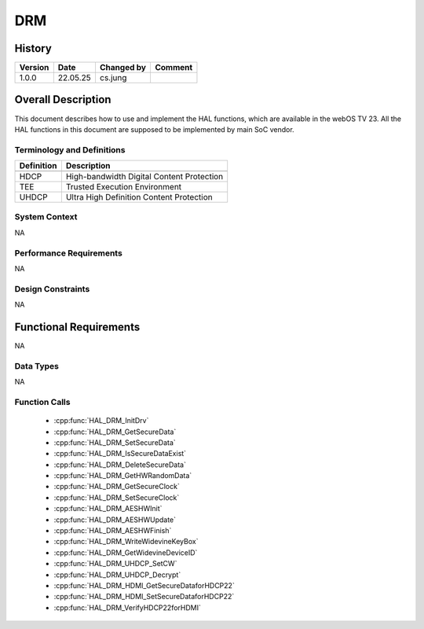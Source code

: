 DRM
==========

History
-------

======= ========== ============== =======
Version Date       Changed by     Comment
======= ========== ============== =======
1.0.0   22.05.25   cs.jung
======= ========== ============== =======

Overall Description
--------------------

This document describes how to use and implement the HAL functions, which are available in the webOS TV 23. All the HAL functions in this document are supposed to be implemented by main SoC vendor.

Terminology and Definitions
^^^^^^^^^^^^^^^^^^^^^^^^^^^^

================================= =========================================
Definition                        Description
================================= =========================================
--------------------------------- -----------------------------------------
HDCP                              High-bandwidth Digital Content Protection
--------------------------------- -----------------------------------------
TEE                               Trusted Execution Environment
--------------------------------- -----------------------------------------
UHDCP                             Ultra High Definition Content Protection
================================= =========================================

System Context
^^^^^^^^^^^^^^

NA

Performance Requirements
^^^^^^^^^^^^^^^^^^^^^^^^^

NA

Design Constraints
^^^^^^^^^^^^^^^^^^^

NA

Functional Requirements
-----------------------

NA

Data Types
^^^^^^^^^^^^
NA

Function Calls
^^^^^^^^^^^^^^^

  * :cpp:func:`HAL_DRM_InitDrv`
  * :cpp:func:`HAL_DRM_GetSecureData`
  * :cpp:func:`HAL_DRM_SetSecureData`
  * :cpp:func:`HAL_DRM_IsSecureDataExist`
  * :cpp:func:`HAL_DRM_DeleteSecureData`
  * :cpp:func:`HAL_DRM_GetHWRandomData`
  * :cpp:func:`HAL_DRM_GetSecureClock`
  * :cpp:func:`HAL_DRM_SetSecureClock`
  * :cpp:func:`HAL_DRM_AESHWInit`
  * :cpp:func:`HAL_DRM_AESHWUpdate`
  * :cpp:func:`HAL_DRM_AESHWFinish`
  * :cpp:func:`HAL_DRM_WriteWidevineKeyBox`
  * :cpp:func:`HAL_DRM_GetWidevineDeviceID`
  * :cpp:func:`HAL_DRM_UHDCP_SetCW`
  * :cpp:func:`HAL_DRM_UHDCP_Decrypt`
  * :cpp:func:`HAL_DRM_HDMI_GetSecureDataforHDCP22`
  * :cpp:func:`HAL_DRM_HDMI_SetSecureDataforHDCP22`
  * :cpp:func:`HAL_DRM_VerifyHDCP22forHDMI`
